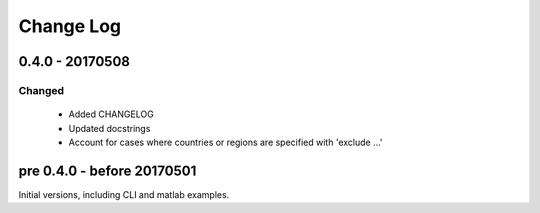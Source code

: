 Change Log
===========


0.4.0 - 20170508
----------------

Changed
^^^^^^^

    * Added CHANGELOG
    * Updated docstrings
    * Account for cases where countries or regions are specified with 'exclude ...'

pre 0.4.0 - before 20170501
----------------------------

Initial versions, including CLI and matlab examples. 


